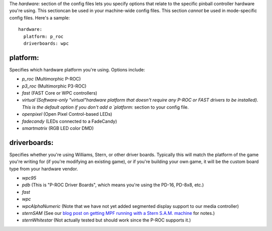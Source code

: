 
The `hardware:` section of the config files lets you specify options
that relate to the specific pinball controller hardware you're using.
This sectioncan be used in your machine-wide config files. This
section *cannot* be used in mode-specific config files. Here's a
sample:


::


    hardware:
      platform: p_roc
      driverboards: wpc




platform:
~~~~~~~~~

Specifies which hardware platform you're using. Options include:


+ `p_roc` (Multimorphic P-ROC)
+ `p3_roc` (Multimorphic P3-ROC)
+ `fast` (FAST Core or WPC controllers)
+ `virtual`(Software-only "virtual"hardware platform that doesn't
  require any P-ROC or FAST drivers to be installed). This is the
  default option if you don't add a `platform:` section to your config
  file.
+ `openpixel` (Open Pixel Control-based LEDs)
+ `fadecandy` (LEDs connected to a FadeCandy)
+ `smartmatrix` (RGB LED color DMD)




driverboards:
~~~~~~~~~~~~~

Specifies whether you're using Williams, Stern, or other driver
boards. Typically this will match the platform of the game you're
writing for (if you're modifying an existing game), or if you're
building your own game, it will be the custom board type from your
hardware vendor.


+ `wpc95`
+ `pdb` (This is "P-ROC Driver Boards", which means you're using the
  PD-16, PD-8x8, etc.)
+ `fast`
+ `wpc`
+ `wpcAlphaNumeric` (Note that we have not yet added segmented display
  support to our media controller)
+ `sternSAM` (See our `blog post on getting MPF running with a Stern
  S.A.M. machine`_ for notes.)
+ `sternWhitestar` (Not actually tested but should work since the
  P-ROC supports it.)







.. _blog post on getting MPF running with a Stern S.A.M. machine: https://missionpinball.com/blog/2015/04/mpf-working-on-a-stern-sam-machine/


